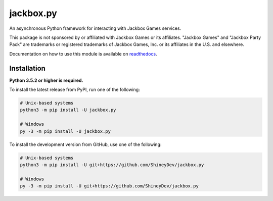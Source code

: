 .. jackbox.py readme


jackbox.py
==========

.. image:: https://img.shields.io/pypi/v/jackbox.py.svg?color=blue
   :target: https://pypi.python.org/pypi/jackbox.py
   :alt: PyPI version information

.. image:: https://img.shields.io/pypi/pyversions/jackbox.py.svg
   :target: https://pypi.python.org/pypi/jackbox.py
   :alt: PyPI supported Python versions

.. image:: https://img.shields.io/pypi/l/jackbox.py.svg
   :target: https://pypi.python.org/pypi/jackbox.py
   :alt: PyPI license information

.. image:: https://img.shields.io/pypi/status/jackbox.py.svg
   :target: https://pypi.python.org/pypi/jackbox.py
   :alt: PyPI status information

.. image:: https://readthedocs.org/projects/jackboxpy/badge/?version=latest
   :target: https://jackboxpy.readthedocs.io/en/latest/
   :alt: Documentation status

.. image:: https://img.shields.io/github/issues/ShineyDev/jackbox.py.svg?colorB=3333ff
   :target: https://github.com/ShineyDev/jackbox.py/issues
   :alt: Issue count

.. image:: https://img.shields.io/github/contributors/ShineyDev/jackbox.py.svg
   :target: https://github.com/ShineyDev/jackbox.py/graphs/contributors
   :alt: GitHub contributors


An asynchronous Python framework for interacting with Jackbox Games services.

This package is not sponsored by or affiliated with Jackbox Games or its affiliates.
"Jackbox Games" and "Jackbox Party Pack" are trademarks or registered trademarks of Jackbox Games, Inc. or its affiliates in the U.S. and elsewhere.

Documentation on how to use this module is available on `readthedocs <https://jackboxpy.readthedocs.io/en/latest/>`__.

Installation
------------

**Python 3.5.2 or higher is required.**

To install the latest release from PyPI, run one of the following:

.. code:: sh

    # Unix-based systems
    python3 -m pip install -U jackbox.py

    # Windows
    py -3 -m pip install -U jackbox.py

To install the development version from GitHub, use one of the following:

.. code:: sh

    # Unix-based systems
    python3 -m pip install -U git+https://github.com/ShineyDev/jackbox.py

    # Windows
    py -3 -m pip install -U git+https://github.com/ShineyDev/jackbox.py

